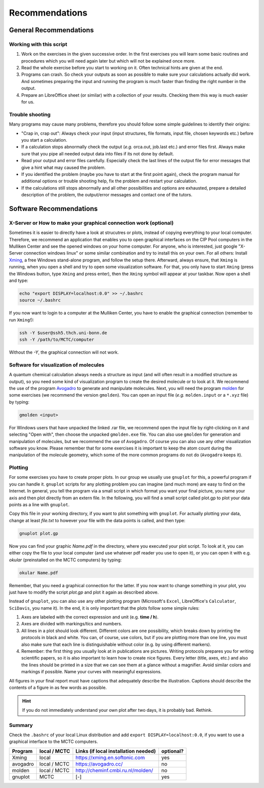 Recommendations
===============

General Recommendations
-----------------------

Working with this script
~~~~~~~~~~~~~~~~~~~~~~~~

1. Work on the exercises in the given successive order. In the first exercises you will learn some basic
   routines and procedures which you will need again later but which will not be explained once more.
        
2. Read the whole exercise before you start to working on it. Often technical hints are given at the end.
  
3. Programs can crash. So check your outputs as soon as possible to make sure your calculations actually did work.
   And sometimes preparing the input and running the program is much faster than finding the right number
   in the output. 
        
4. Prepare an LibreOffice sheet (or similar) with a collection of your results. Checking them this way is much easier for us.
        
Trouble shooting
~~~~~~~~~~~~~~~~

Many programs may cause many problems, therefore you should follow some simple guidelines to identify their origins:

- "Crap in, crap out": Always check your input (input structures, file formats, input file, chosen keywords etc.) before you start a calculation.
- If a calculation stops abnormally check the output (*e.g.* orca.out, job.last etc.) and error files first. Always make sure that you pipe all needed output data into files if its not done by default.
- Read your output and error files carefully. Especially check the last lines of the output file for error messages that give a hint what may caused the problem.
- If you identified the problem (maybe you have to start at the first point again), check the program manual for additional options or trouble shooting help, fix the problem and restart your calculation.
- If the calculations still stops abnormally and all other possibilities and options are exhausted, prepare a detailed description of the problem, the output/error messages and contact one of the tutors.

.. _Short cefine reference:

Software Recommendations
------------------------

X-Server or How to make your graphical connection work (optional)
~~~~~~~~~~~~~~~~~~~~~~~~~~~~~~~~~~~~~~~~~~~~~~~~~~~~~~~~~~~~~~~~~
Sometimes it is easier to directly have a look at strucutres or plots, instead of copying everything to your local computer. Therefore, we recommend an application that enables you to open graphical interfaces on the CIP Pool computers in the Mulliken Center and see the opened windows on your home computer. For anyone, who is interested, just google "X-Server connection windows linux" or some similar combination and try to install this on your own. 
For all others: Install `Xming <https://xming.en.softonic.com/>`_, a free Windows stand-alone program, and follow the setup there. Afterward, always ensure, that ``Xming`` is running, when you open a shell and try to open some visualization software. For that, you only have to start ``Xming`` (press the Windows button, type ``Xming`` and press enter), then the ``Xming`` symbol will appear at your taskbar. 
Now open a shell and type:

.. code-block:: none

   echo "export DISPLAY=localhost:0.0" >> ~/.bashrc
   source ~/.bashrc

If you now want to login to a computer at the Mulliken Center, you have to enable the graphical connection (remember to run ``Xming``!):

.. code-block:: none

   ssh -Y $user@ssh5.thch.uni-bonn.de
   ssh -Y /path/to/MCTC/computer

Without the *-Y*, the graphical connection will not work. 

.. _Software for visualization of molecules:

Software for visualization of molecules
~~~~~~~~~~~~~~~~~~~~~~~~~~~~~~~~~~~~~~~
A quantum chemical calculation always needs a structure as input (and will often result in a modified structure as output), so you need some kind of visualization program to create the desired molecule or to look at it. We recommend the use of the program `Avogadro <https://avogadro.cc/>`_ to generate and manipulate molecules. 
Next, you will need the program `molden <http://cheminf.cmbi.ru.nl/molden/>`_ for some exercises (we recommend the version ``gmolden``). You can open an input file (*e.g.* ``molden.input`` or a ``*.xyz`` file) by typing:

.. code-block:: none

   gmolden <input>

For Windows users that have unpacked the linked .rar file, we recommend open the input file by right-clicking on it and selecting "Open with", then choose the unpacked ``gmolden.exe`` file.
You can also use ``gmolden`` for generation and manipulation of molecules, but we recommend the use of ``Avogadro``. 
Of course you can also use any other visualization software you know. Please remember that for some exercises it is important to keep the atom count during the manipulation of the molecule geometry, which some of the more common programs do not do (``Avogadro`` keeps it). 

.. _Plotting:

Plotting
~~~~~~~~
For some exercises you have to create proper plots. In our group we usually use ``gnuplot`` for this, a powerful program if you can handle it. ``gnuplot`` scripts for any plotting problem you can imagine (and much more) are easy to find on the Internet. In general, you tell the program via a small script in which format you want your final picture, you name your axis and then plot directly from an extern file. In the following, you will find a small script called plot.gp to plot your data points as a line with ``gnuplot``.

.. code-block:: none
   :linenos:

   set terminal pdf color font 'Times-Roman, 30'    # Produce files in pdf format as output, you can also choose jpeg, eps, or whatever you like
   set output 'NAME.pdf'                            # your final file is named "Name.pdf"
   set encoding iso_8859_1                          # Sometimes needed for e.g. the "angstrom" symbol

   set key font "Times-Roman, 20"                   # Sets a legend for your plot. 

   set xlabel "X-AXIS" font",20"                    # Sets name for the X-axis (don't forget the unit!)
   set xtics nomirror                               # Tells gnuplot, that the scale is only shown on one side
   set xtics font 'Times-Roman, 20'                 # Sets font for the x-scale 
   set xzeroaxis                                    # Draws a line at y=0 
   set ylabel "Y-AXIS" font",20"                    # Same as for the X-axis, just for the y-axis
   set ytics nomirror
   set ytics font 'Times-Roman, 20'

   plot \                                           # Finally the plot command. The "\" tells gnuplot to also plot the next line. Remove the out-commented description before plotting, as it can cause errors. 
   'file.txt' u 1:2 w l lw 2, \                     # "file.txt" is the File which will be plotted. "u 1:2" means literally "use column 1 and 2", "w l" = with lines ("w lp" = with line points, prints a line with points at the respective data points), "lw 2" = linewidth 2. You can do many more things here, these are just some exemplary points. Remove this comment before plotting. 

Copy this file in your working directory, if you want to plot something with ``gnuplot``. For actually plotting your data, change at least *file.txt* to however your file with the data points is called, and then type: 

.. code-block:: none

   gnuplot plot.gp

Now you can find your graphic *Name.pdf* in the directory, where you executed your plot script. To look at it, you can either copy the file to your local computer (and use whatever pdf reader you use to open it), or you can open it with e.g. *okular* (preinstalled on the MCTC computers) by typing: 

.. code-block:: none

   okular Name.pdf

Remember, that you need a graphical connection for the latter. If you now want to change something in your plot, you just have to modify the script *plot.gp* and plot it again as described above. 

Instead of ``gnuplot``, you can also use any other plotting program (Microsoft's ``Excel``, LibreOffice's ``Calculator``, ``SciDavis``, you name it).  In the end, it is only important that the plots follow some simple rules:

1. Axes are labeled with the correct expression and unit (e.g. **time / h**).

2. Axes are divided with markings/tics and numbers. 

3. All lines in a plot should look different. Different colors are one possibility, which breaks down by printing the protocols in black and white. You can, of course, use colors, but if you are plotting more than one line, you must also make sure that each line is distinguishable without color (e.g. by using different markers). 

4. Remember: the first thing you usually look at in publications are pictures. Writing protocols prepares you for writing scientific papers, so it is also important to learn how to create nice figures. Every letter (title, axes, etc.) and also the lines should be printed in a size that we can see them at a glance without a magnifier. Avoid similar colors and markings if possible. Name your curves with meaningful expressions. 


All figures in your final report must have captions that adequately describe the illustration. Captions should describe the contents of a figure in as few words as possible. 

.. hint::

   If you do not immediately understand your own plot after two days, it is probably bad. Rethink.

Summary
~~~~~~~

Check the ``.bashrc`` of your local Linux distribution and add ``export DISPLAY=localhost:0.0``, if you want to use a graphical interface to the MCTC computers. 

+------------+--------------+--------------------------------------------+-----------+
| Program    | local / MCTC | Links (if local installation needed)       | optional? |
+============+==============+============================================+===========+
| Xming      | local        | `<https://xming.en.softonic.com>`_         | yes       |
+------------+--------------+--------------------------------------------+-----------+
| avogadro   | local / MCTC | `<https://avogadro.cc/>`_                  | no        |
+------------+--------------+--------------------------------------------+-----------+
| molden     | local / MCTC | `<http://cheminf.cmbi.ru.nl/molden/>`_     | no        |
+------------+--------------+--------------------------------------------+-----------+
| gnuplot    | MCTC         | [-]                                        | yes       |
+------------+--------------+--------------------------------------------+-----------+

